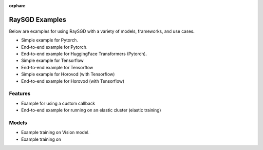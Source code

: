 :orphan:
.. _sgd-v2-examples:

RaySGD Examples
===============

Below are examples for using RaySGD with a variety of models, frameworks, and use cases.


* Simple example for Pytorch.
* End-to-end example for Pytorch.
* End-to-end example for HuggingFace Transformers (Pytorch).
* Simple example for Tensorflow
* End-to-end example for Tensorflow
* Simple example for Horovod (with Tensorflow)
* End-to-end example for Horovod (with Tensorflow)

Features
--------

* Example for using a custom callback
* End-to-end example for running on an elastic cluster (elastic training)

Models
------

* Example training on Vision model.
* Example training on